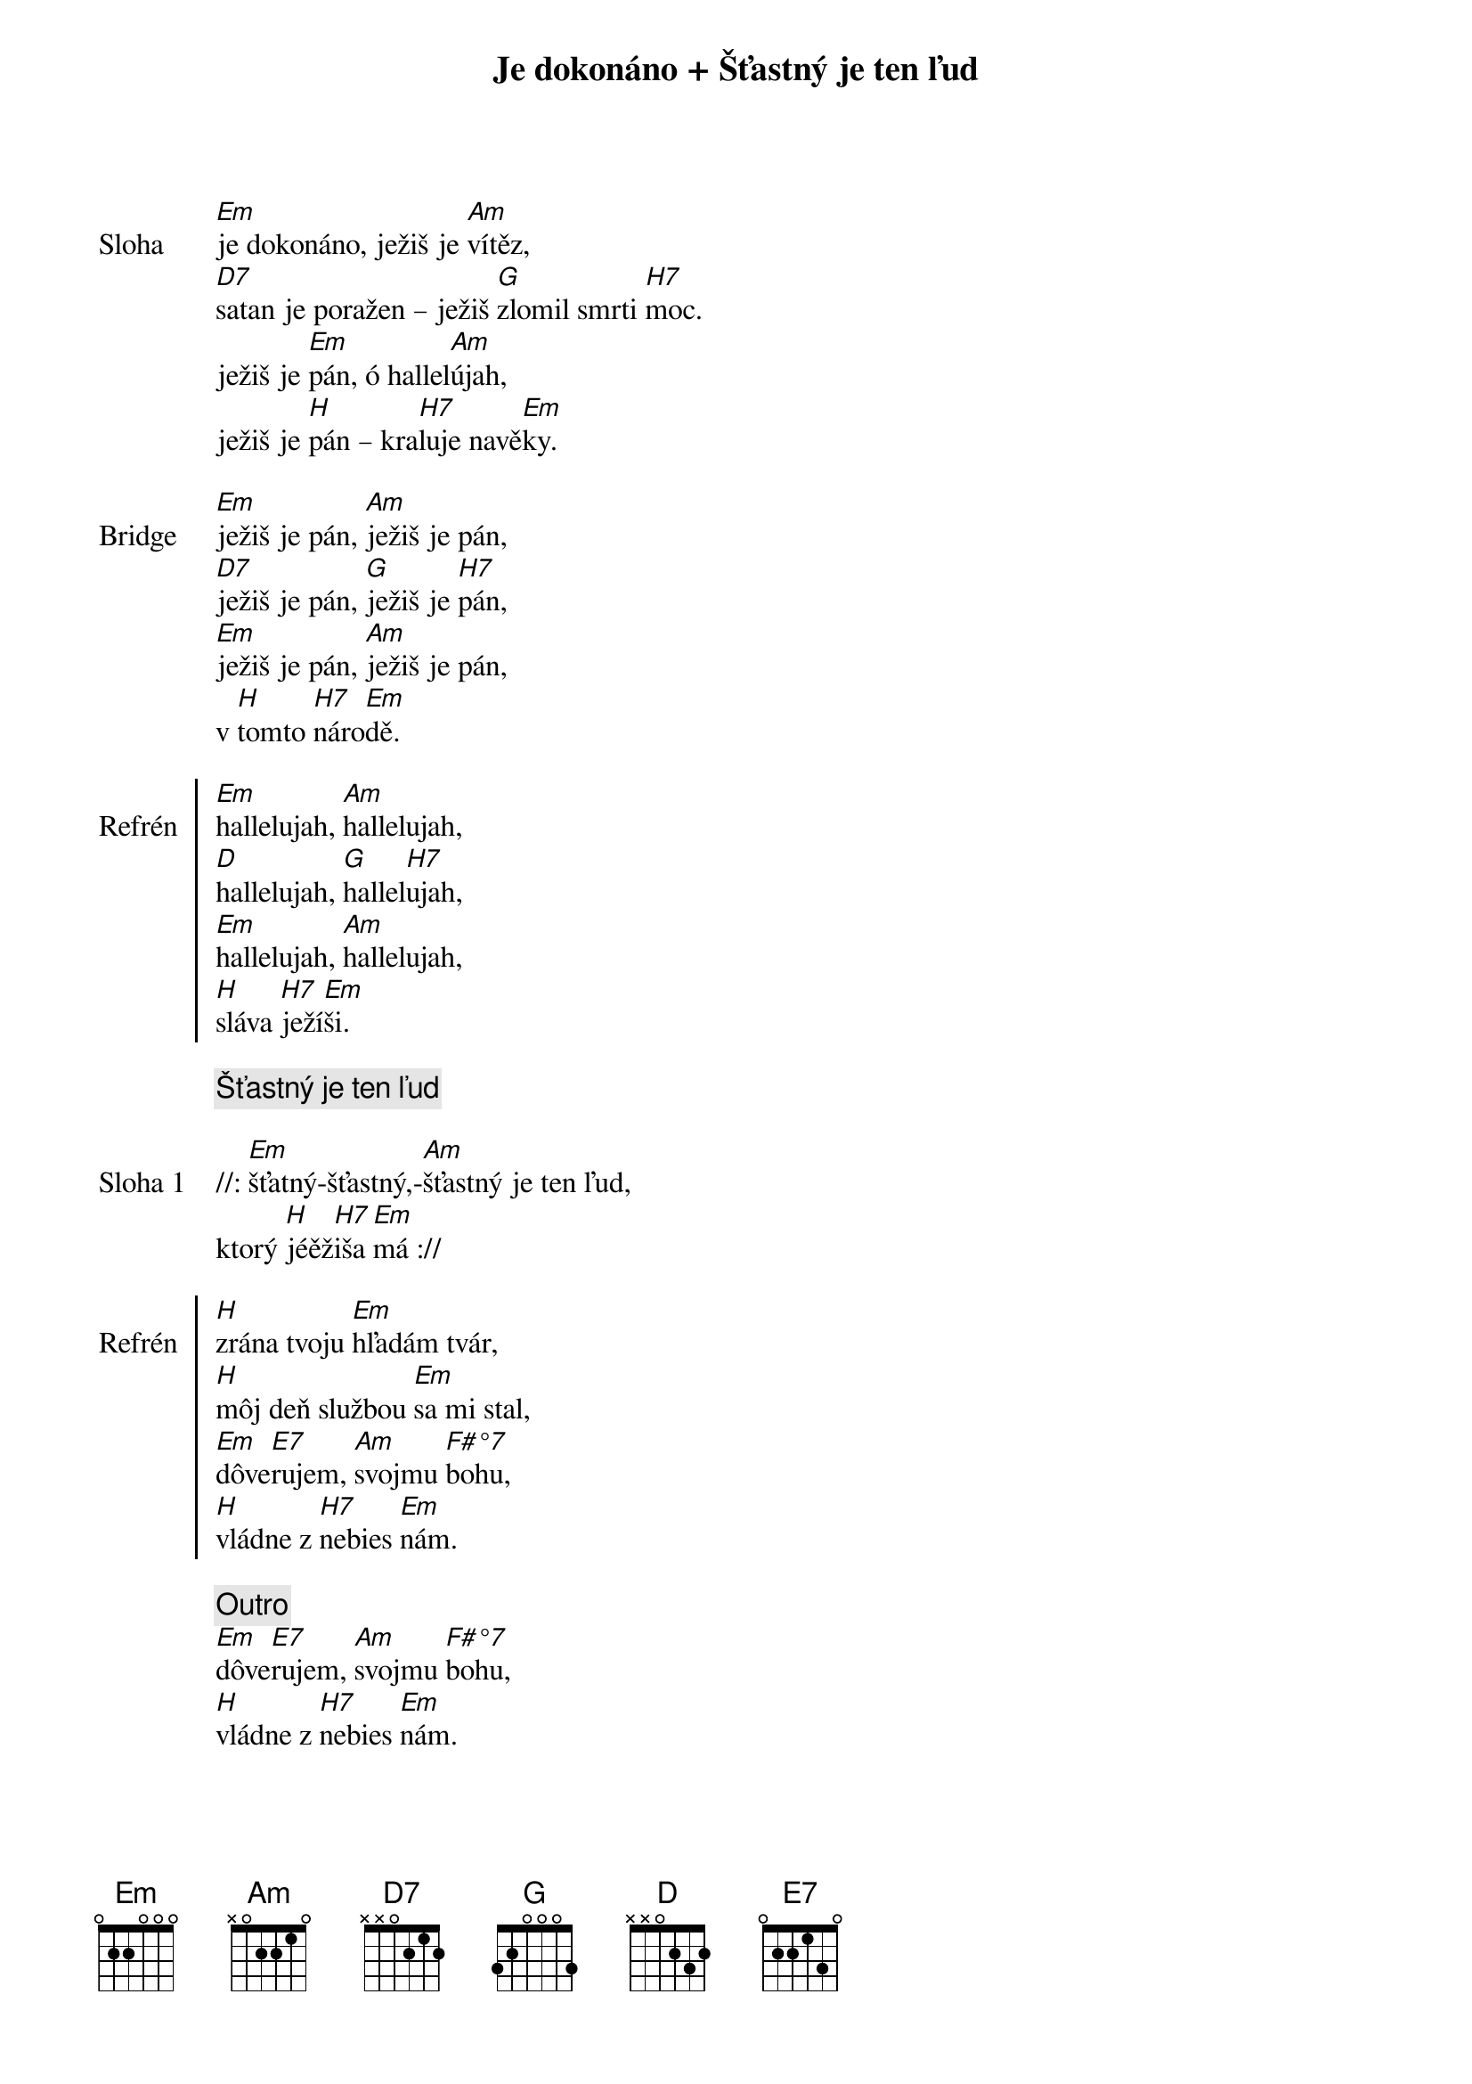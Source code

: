 {title: Je dokonáno + Šťastný je ten ľud}

{start_of_verse: Sloha}
[Em]je dokonáno, ježiš je [Am]vítěz,
[D7]satan je poražen – ježiš [G]zlomil smrti [H7]moc.
ježiš je [Em]pán, ó hallel[Am]újah,
ježiš je [H]pán – kra[H7]luje navě[Em]ky.
{end_of_verse}

{start_of_bridge: Bridge}
[Em]ježiš je pán, [Am]ježiš je pán,
[D7]ježiš je pán, [G]ježiš je [H7]pán,
[Em]ježiš je pán, [Am]ježiš je pán,
v [H]tomto [H7]náro[Em]dě.
{end_of_bridge}

{start_of_chorus: Refrén}
[Em]hallelujah, [Am]hallelujah,
[D]hallelujah, [G]hallel[H7]ujah,
[Em]hallelujah, [Am]hallelujah,
[H]sláva [H7]ježí[Em]ši.
{end_of_chorus}

{comment: Šťastný je ten ľud}

{start_of_verse: Sloha 1}
//: [Em]šťatný-šťastný,-[Am]šťastný je ten ľud,
ktorý [H]jéěž[H7]iša [Em]má ://
{end_of_verse}

{start_of_chorus: Refrén}
[H]zrána tvoju [Em]hľadám tvár, 
[H]môj deň službou [Em]sa mi stal,
{soh}3x{eoh}
[Em]dôve[E7]rujem, [Am]svojmu [F#°7]bohu, 
[H]vládne z [H7]nebies [Em]nám.
{end_of_chorus}

{comment: Outro}
[Em]dôve[E7]rujem, [Am]svojmu [F#°7]bohu, 
[H]vládne z [H7]nebies [Em]nám.